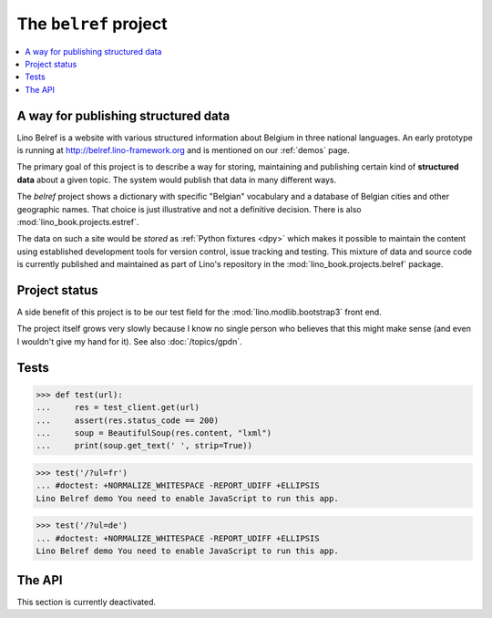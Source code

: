 .. _belref:
.. _lino.tutorial.belref:

======================
The ``belref`` project
======================

.. To test only this document, run::

       $ doctest docs/specs/projects/belref.rst

   doctest init:

   >>> from lino import startup
   >>> startup('lino_book.projects.belref.settings.demo')
   >>> from lino.api.doctest import *


.. contents::
   :local:


A way for publishing structured data
====================================

Lino Belref is a website with various structured information about
Belgium in three national languages.  An early prototype is running at
http://belref.lino-framework.org and is mentioned on our :ref:`demos`
page.

The primary goal of this project is to describe a way for storing,
maintaining and publishing certain kind of **structured data** about a
given topic.  The system would publish that data in many different
ways.

The `belref` project shows a dictionary with specific "Belgian"
vocabulary and a database of Belgian cities and other geographic
names. That choice is just illustrative and not a definitive
decision. There is also :mod:`lino_book.projects.estref`.

The data on such a site would be *stored* as :ref:`Python fixtures
<dpy>` which makes it possible to maintain the content using
established development tools for version control, issue tracking and
testing.  This mixture of data and source code is currently published
and maintained as part of Lino's repository in the
:mod:`lino_book.projects.belref` package.


Project status
==============

A side benefit of this project is to be our test field for the
:mod:`lino.modlib.bootstrap3` front end.

The project itself grows very slowly because I know no single person
who believes that this might make sense (and even I wouldn't give my
hand for it).  See also :doc:`/topics/gpdn`.


Tests
=====

>>> def test(url):
...     res = test_client.get(url)
...     assert(res.status_code == 200)
...     soup = BeautifulSoup(res.content, "lxml")
...     print(soup.get_text(' ', strip=True))

>>> test('/?ul=fr')
... #doctest: +NORMALIZE_WHITESPACE -REPORT_UDIFF +ELLIPSIS
Lino Belref demo You need to enable JavaScript to run this app.


>>> test('/?ul=de')
... #doctest: +NORMALIZE_WHITESPACE -REPORT_UDIFF +ELLIPSIS
Lino Belref demo You need to enable JavaScript to run this app.



The API
==============

This section is currently deactivated.

..
    The current implementation has only one HTTP API which is the JSON API
    of :mod:`lino.modlib.extjs`

    >> res = test_client.get("/api/concepts/Concepts?fmt=json&start=0&limit=100")
    >> res.status_code
    200
    >> data = json.loads(res.content)
    >> rmu(data.keys())
    ['count', 'rows', 'success', 'no_data_text', 'title']
    >> data['count']
    14
    >> rmu(data['rows'][0])
    ['Institut National de Statistique', 'Nationaal Instituut voor Statistiek', 'Nationales Institut f\xfcr Statistik', 1, 'INS', 'NIS', 'NIS', {'id': True}, False]


    Get the list of places in Belgium:

    >> res = test_client.get("/api/countries/Places?fmt=json&start=0&limit=100")
    >> res.status_code
    200
    >> data = json.loads(res.content)
    >> data['count']
    2878
    >> rmu(data['rows'][0])
    ['Belgique', 'BE', "'s Gravenvoeren", '', '', 'Ville', '50', '3798', None, None, 2147, False, '73109', '<p />', '<span />', '<div><a href="javascript:Lino.countries.Places.detail.run(null,{ &quot;record_id&quot;: 2147 })">\'s Gravenvoeren</a></div>', '<div><a href="javascript:Lino.countries.Places.detail.run(null,{ &quot;record_id&quot;: 2147 })">\'s Gravenvoeren</a></div>', {'id': True}, False]

    The JSON API of :mod:`lino.modlib.extjs` is actually not written for
    being public, that's why we have strange items like
    ``delete_selected`` which are used by the ExtJS front end.

    So a next step might be to write an XML-based API for publishing data
    from a database, maybe SOAP or XML-RPC.

    In a project like belref where data does not change very often, a
    dynamic API would be overhead. So another step might be to write an
    admin command which generates a set of static files to be published.
    These static files can be XML, JSON or OpenDocument.  Maybe even some
    proprietary format like `.xls`.

    One application might be to write some Wikipedia pages with that data
    and a `Wikipedia bot <https://en.wikipedia.org/wiki/Wikipedia:Bots>`_
    which maintains them by accessing our API.
